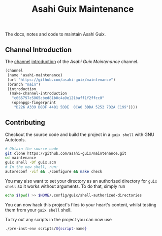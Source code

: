 # -*- mode: org; coding: utf-8; -*-

#+TITLE: Asahi Guix Maintenance

The docs, notes and code to maintain Asahi Guix.

** Channel Introduction

The [[https://guix.gnu.org/manual/en/html_node/Channels.html][channel]] [[https://guix.gnu.org/manual/en/html_node/Channel-Authentication.html][introduction]] of the /Asahi Guix Maintenance/ channel.

#+begin_src scheme
  (channel
   (name 'asahi-maintenance)
   (url "https://github.com/asahi-guix/maintenance")
   (branch "main")
   (introduction
    (make-channel-introduction
     "c665797c5065cbed81b0c4a9e121baff1f2ffcc0"
     (openpgp-fingerprint
      "D226 A339 D8DF 4481 5DDE  0CA0 3DDA 5252 7D2A C199"))))
#+end_src

** Contributing

Checkout the source code and build the project in a =guix shell= with
GNU Autotools.

#+BEGIN_SRC bash
  # Obtain the source code
  git clone https://github.com/asahi-guix/maintenance.git
  cd maintenance
  guix shell -Df guix.scm
  # In the new shell, run:
  autoreconf -vif && ./configure && make check
#+END_SRC

You may also want to set your directory as an authorized directory for
=guix shell= so it works without arguments. To do that, simply run

#+BEGIN_SRC bash
  echo $(pwd) >> $HOME/.config/guix/shell-authorized-directories
#+END_SRC

You can now hack this project's files to your heart's content, whilst
testing them from your =guix shell= shell.

To try out any scripts in the project you can now use

#+BEGIN_SRC bash
  ./pre-inst-env scripts/${script-name}
#+END_SRC
